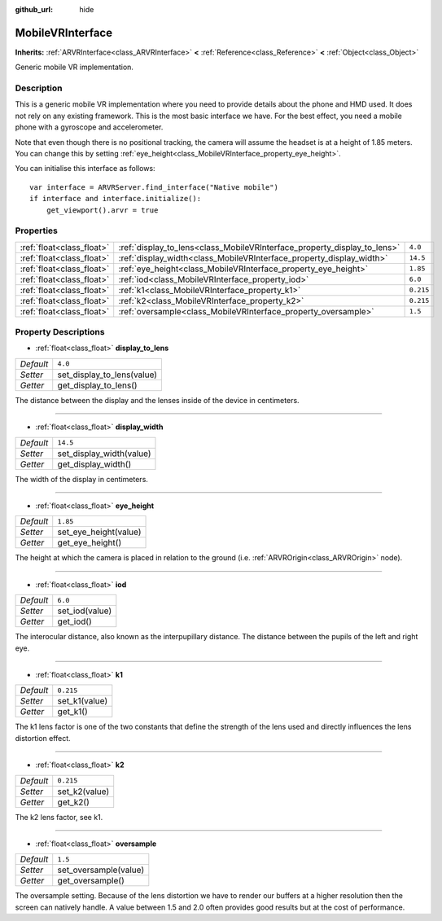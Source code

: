 :github_url: hide

.. DO NOT EDIT THIS FILE!!!
.. Generated automatically from Godot engine sources.
.. Generator: https://github.com/godotengine/godot/tree/3.5/doc/tools/make_rst.py.
.. XML source: https://github.com/godotengine/godot/tree/3.5/modules/mobile_vr/doc_classes/MobileVRInterface.xml.

.. _class_MobileVRInterface:

MobileVRInterface
=================

**Inherits:** :ref:`ARVRInterface<class_ARVRInterface>` **<** :ref:`Reference<class_Reference>` **<** :ref:`Object<class_Object>`

Generic mobile VR implementation.

Description
-----------

This is a generic mobile VR implementation where you need to provide details about the phone and HMD used. It does not rely on any existing framework. This is the most basic interface we have. For the best effect, you need a mobile phone with a gyroscope and accelerometer.

Note that even though there is no positional tracking, the camera will assume the headset is at a height of 1.85 meters. You can change this by setting :ref:`eye_height<class_MobileVRInterface_property_eye_height>`.

You can initialise this interface as follows:

::

    var interface = ARVRServer.find_interface("Native mobile")
    if interface and interface.initialize():
        get_viewport().arvr = true

Properties
----------

+---------------------------+--------------------------------------------------------------------------+-----------+
| :ref:`float<class_float>` | :ref:`display_to_lens<class_MobileVRInterface_property_display_to_lens>` | ``4.0``   |
+---------------------------+--------------------------------------------------------------------------+-----------+
| :ref:`float<class_float>` | :ref:`display_width<class_MobileVRInterface_property_display_width>`     | ``14.5``  |
+---------------------------+--------------------------------------------------------------------------+-----------+
| :ref:`float<class_float>` | :ref:`eye_height<class_MobileVRInterface_property_eye_height>`           | ``1.85``  |
+---------------------------+--------------------------------------------------------------------------+-----------+
| :ref:`float<class_float>` | :ref:`iod<class_MobileVRInterface_property_iod>`                         | ``6.0``   |
+---------------------------+--------------------------------------------------------------------------+-----------+
| :ref:`float<class_float>` | :ref:`k1<class_MobileVRInterface_property_k1>`                           | ``0.215`` |
+---------------------------+--------------------------------------------------------------------------+-----------+
| :ref:`float<class_float>` | :ref:`k2<class_MobileVRInterface_property_k2>`                           | ``0.215`` |
+---------------------------+--------------------------------------------------------------------------+-----------+
| :ref:`float<class_float>` | :ref:`oversample<class_MobileVRInterface_property_oversample>`           | ``1.5``   |
+---------------------------+--------------------------------------------------------------------------+-----------+

Property Descriptions
---------------------

.. _class_MobileVRInterface_property_display_to_lens:

- :ref:`float<class_float>` **display_to_lens**

+-----------+----------------------------+
| *Default* | ``4.0``                    |
+-----------+----------------------------+
| *Setter*  | set_display_to_lens(value) |
+-----------+----------------------------+
| *Getter*  | get_display_to_lens()      |
+-----------+----------------------------+

The distance between the display and the lenses inside of the device in centimeters.

----

.. _class_MobileVRInterface_property_display_width:

- :ref:`float<class_float>` **display_width**

+-----------+--------------------------+
| *Default* | ``14.5``                 |
+-----------+--------------------------+
| *Setter*  | set_display_width(value) |
+-----------+--------------------------+
| *Getter*  | get_display_width()      |
+-----------+--------------------------+

The width of the display in centimeters.

----

.. _class_MobileVRInterface_property_eye_height:

- :ref:`float<class_float>` **eye_height**

+-----------+-----------------------+
| *Default* | ``1.85``              |
+-----------+-----------------------+
| *Setter*  | set_eye_height(value) |
+-----------+-----------------------+
| *Getter*  | get_eye_height()      |
+-----------+-----------------------+

The height at which the camera is placed in relation to the ground (i.e. :ref:`ARVROrigin<class_ARVROrigin>` node).

----

.. _class_MobileVRInterface_property_iod:

- :ref:`float<class_float>` **iod**

+-----------+----------------+
| *Default* | ``6.0``        |
+-----------+----------------+
| *Setter*  | set_iod(value) |
+-----------+----------------+
| *Getter*  | get_iod()      |
+-----------+----------------+

The interocular distance, also known as the interpupillary distance. The distance between the pupils of the left and right eye.

----

.. _class_MobileVRInterface_property_k1:

- :ref:`float<class_float>` **k1**

+-----------+---------------+
| *Default* | ``0.215``     |
+-----------+---------------+
| *Setter*  | set_k1(value) |
+-----------+---------------+
| *Getter*  | get_k1()      |
+-----------+---------------+

The k1 lens factor is one of the two constants that define the strength of the lens used and directly influences the lens distortion effect.

----

.. _class_MobileVRInterface_property_k2:

- :ref:`float<class_float>` **k2**

+-----------+---------------+
| *Default* | ``0.215``     |
+-----------+---------------+
| *Setter*  | set_k2(value) |
+-----------+---------------+
| *Getter*  | get_k2()      |
+-----------+---------------+

The k2 lens factor, see k1.

----

.. _class_MobileVRInterface_property_oversample:

- :ref:`float<class_float>` **oversample**

+-----------+-----------------------+
| *Default* | ``1.5``               |
+-----------+-----------------------+
| *Setter*  | set_oversample(value) |
+-----------+-----------------------+
| *Getter*  | get_oversample()      |
+-----------+-----------------------+

The oversample setting. Because of the lens distortion we have to render our buffers at a higher resolution then the screen can natively handle. A value between 1.5 and 2.0 often provides good results but at the cost of performance.

.. |virtual| replace:: :abbr:`virtual (This method should typically be overridden by the user to have any effect.)`
.. |const| replace:: :abbr:`const (This method has no side effects. It doesn't modify any of the instance's member variables.)`
.. |vararg| replace:: :abbr:`vararg (This method accepts any number of arguments after the ones described here.)`
